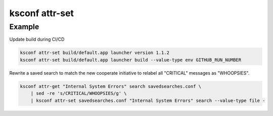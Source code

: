 ..  _ksconf_cmd_attr-set:


ksconf attr-set
================


.. argparse::
    :module: ksconf.cli
    :func: build_cli_parser
    :path: attr-set
    :nodefault:



Example
^^^^^^^


Update build during CI/CD

..  code-block:: sh

    ksconf attr-set build/default.app launcher version 1.1.2
    ksconf attr-set build/default.app launcher build --value-type env GITHUB_RUN_NUMBER


Rewrite a saved search to match the new cooperate initiative to relabel all "CRITICAL" messages as "WHOOPSIES".

..  code-block:: sh

    ksconf attr-get "Internal System Errors" search savedsearches.conf \
        | sed -re 's/CRITICAL/WHOOPSIES/g' \
        | ksconf attr-set savedsearches.conf "Internal System Errors" search --value-type file -
